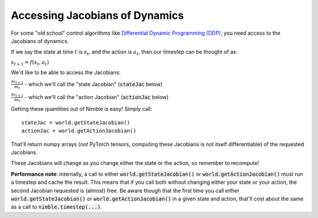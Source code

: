 Accessing Jacobians of Dynamics
==========================================

For some "old school" control algorithms like `Differential Dynamic Programming (DDP) <https://inst.eecs.berkeley.edu/~cs294-40/fa08/scribes/lecture7.pdf>`_, you need access to the Jacobians of dynamics.

If we say the state at time :math:`t` is :math:`s_t`, and the action is :math:`a_t`, then our timestep can be thought of as:

:math:`s_{t+1} = f(s_t, a_t)`

We'd like to be able to access the Jacobians:

:math:`\frac{\partial s_{t+1}}{\partial s_t}` - which we'll call the "state Jacobian" (:code:`stateJac` below)

:math:`\frac{\partial s_{t+1}}{\partial a_t}` - which we'll call the "action Jacobian" (:code:`actionJac` below)

Getting these quantities out of Nimble is easy! Simply call::

  stateJac = world.getStateJacobian()
  actionJac = world.getActionJacobian()

That'll return numpy arrays (`not` PyTorch tensors, computing these Jacobians is not itself differentiable) of the requested Jacobians.

These Jacobians will change as you change either the state or the action, so remember to recompute!

**Performance note**: internally, a call to either :code:`world.getStateJacobian()` or :code:`world.getActionJacobian()` must run a timestep and cache the result.
This means that if you call both without changing either your state or your action, the second Jacobian requested is (almost) free.
Be aware though that the first time you call either :code:`world.getStateJacobian()` or :code:`world.getActionJacobian()` in a given state and action, that'll cost about the same as a call to :code:`nimble.timestep(...)`.
